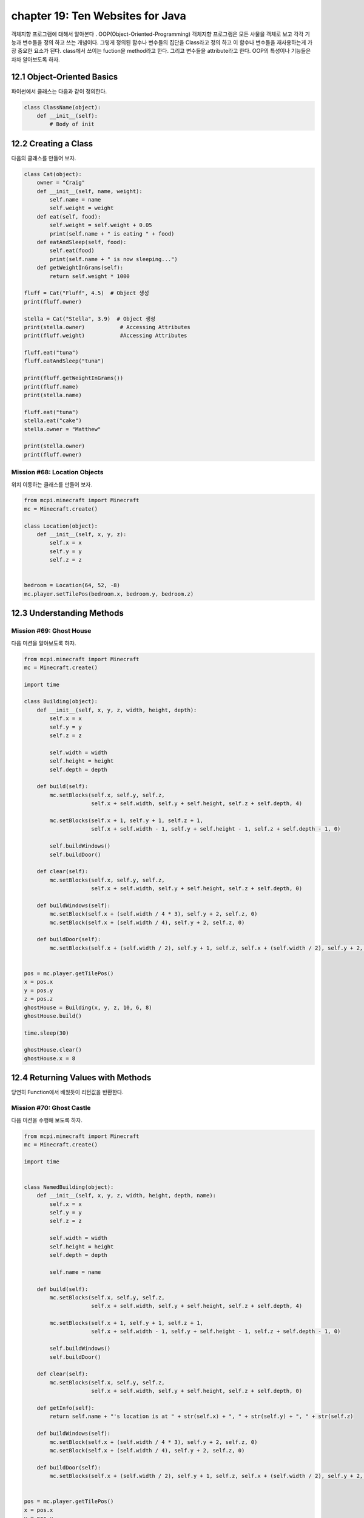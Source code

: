 chapter 19: Ten Websites for Java
=============================================================================
객체지향 프로그램에 대해서 알아본다 .
OOP(Object-Oriented-Programming)
객체지향 프로그램은 모든 사물을 객체로 보고 각각 기능과 변수들을 정의 하고 쓰는 개념이다.
그렇게 정의된 함수나 변수들의 집단을 Class라고 정의 하고 이 함수나 변수들을
재사용하는게 가장 중요한 요소가 된다.
class에서 쓰이는 fuction을 method라고 한다.
그리고 변수들을 attribute라고 한다.
OOP의 특성이나 기능들은 차차 알아보도록 하자.

12.1 Object-Oriented Basics
-------------------------------

파이썬에서 클래스는 다음과 같이 정의한다.

.. code-block:: python

    class ClassName(object):
        def __init__(self):
            # Body of init



12.2 Creating a Class
-----------------------
다음의 클래스를 만들어 보자.

.. code-block:: python

    class Cat(object):
        owner = "Craig"
        def __init__(self, name, weight):
            self.name = name
            self.weight = weight
        def eat(self, food):
            self.weight = self.weight + 0.05
            print(self.name + " is eating " + food)
        def eatAndSleep(self, food):
            self.eat(food)
            print(self.name + " is now sleeping...")
        def getWeightInGrams(self):
            return self.weight * 1000

    fluff = Cat("Fluff", 4.5)  # Object 생성
    print(fluff.owner)

    stella = Cat("Stella", 3.9)  # Object 생성
    print(stella.owner)           # Accessing Attributes
    print(fluff.weight)           #Accessing Attributes

    fluff.eat("tuna")
    fluff.eatAndSleep("tuna")

    print(fluff.getWeightInGrams())
    print(fluff.name)
    print(stella.name)

    fluff.eat("tuna")
    stella.eat("cake")
    stella.owner = "Matthew"

    print(stella.owner)
    print(fluff.owner)

Mission #68: Location Objects
~~~~~~~~~~~~~~~~~~~~~~~~~~~~~~
위치 이동하는 클래스를 만들어 보자.

.. code-block:: python

    from mcpi.minecraft import Minecraft
    mc = Minecraft.create()

    class Location(object):
        def __init__(self, x, y, z):
            self.x = x
            self.y = y
            self.z = z


    bedroom = Location(64, 52, -8)
    mc.player.setTilePos(bedroom.x, bedroom.y, bedroom.z)




12.3 Understanding Methods
------------------------------

Mission #69: Ghost House
~~~~~~~~~~~~~~~~~~~~~~~~~~~~~~~
다음 미션을 알아보도록 하자.

.. code-block:: python

    from mcpi.minecraft import Minecraft
    mc = Minecraft.create()

    import time

    class Building(object):
        def __init__(self, x, y, z, width, height, depth):
            self.x = x
            self.y = y
            self.z = z

            self.width = width
            self.height = height
            self.depth = depth

        def build(self):
            mc.setBlocks(self.x, self.y, self.z,
                         self.x + self.width, self.y + self.height, self.z + self.depth, 4)

            mc.setBlocks(self.x + 1, self.y + 1, self.z + 1,
                         self.x + self.width - 1, self.y + self.height - 1, self.z + self.depth - 1, 0)

            self.buildWindows()
            self.buildDoor()

        def clear(self):
            mc.setBlocks(self.x, self.y, self.z,
                         self.x + self.width, self.y + self.height, self.z + self.depth, 0)

        def buildWindows(self):
            mc.setBlock(self.x + (self.width / 4 * 3), self.y + 2, self.z, 0)
            mc.setBlock(self.x + (self.width / 4), self.y + 2, self.z, 0)

        def buildDoor(self):
            mc.setBlocks(self.x + (self.width / 2), self.y + 1, self.z, self.x + (self.width / 2), self.y + 2, self.z, 0)


    pos = mc.player.getTilePos()
    x = pos.x
    y = pos.y
    z = pos.z
    ghostHouse = Building(x, y, z, 10, 6, 8)
    ghostHouse.build()

    time.sleep(30)

    ghostHouse.clear()
    ghostHouse.x = 8



12.4 Returning Values with Methods
---------------------------------------

당연히 Function에서 배웠듯이 리턴값을 반환한다.

Mission #70: Ghost Castle
~~~~~~~~~~~~~~~~~~~~~~~~~~~~~
다음 미션을 수행해 보도록 하자.

.. code-block:: python

    from mcpi.minecraft import Minecraft
    mc = Minecraft.create()

    import time


    class NamedBuilding(object):
        def __init__(self, x, y, z, width, height, depth, name):
            self.x = x
            self.y = y
            self.z = z

            self.width = width
            self.height = height
            self.depth = depth

            self.name = name

        def build(self):
            mc.setBlocks(self.x, self.y, self.z,
                         self.x + self.width, self.y + self.height, self.z + self.depth, 4)

            mc.setBlocks(self.x + 1, self.y + 1, self.z + 1,
                         self.x + self.width - 1, self.y + self.height - 1, self.z + self.depth - 1, 0)

            self.buildWindows()
            self.buildDoor()

        def clear(self):
            mc.setBlocks(self.x, self.y, self.z,
                         self.x + self.width, self.y + self.height, self.z + self.depth, 0)

        def getInfo(self):
            return self.name + "'s location is at " + str(self.x) + ", " + str(self.y) + ", " + str(self.z)

        def buildWindows(self):
            mc.setBlock(self.x + (self.width / 4 * 3), self.y + 2, self.z, 0)
            mc.setBlock(self.x + (self.width / 4), self.y + 2, self.z, 0)

        def buildDoor(self):
            mc.setBlocks(self.x + (self.width / 2), self.y + 1, self.z, self.x + (self.width / 2), self.y + 2, self.z, 0)


    pos = mc.player.getTilePos()
    x = pos.x
    y = pos.y
    z = pos.z

    ghostCastle = NamedBuilding(x, y, z, 10, 16, 16, "Ghost Castle")
    ghostCastle.build()
    mc.postToChat(ghostCastle.getInfo())

    time.sleep(30)

    ghostCastle.clear()





12.5 Creating Multiple Objects
-----------------------------------

class안에는 여러개 object를 생성할 수 있다.


Mission #71: Ghost Town
~~~~~~~~~~~~~~~~~~~~~~~~~~~~~
다음 미션을 수행해 보도록 하자.

.. code-block:: python

    from mcpi.minecraft import Minecraft
    mc = Minecraft.create()

    import time

    class Building(object):
        def __init__(self, x, y, z, width, height, depth):
            self.x = x
            self.y = y
            self.z = z

            self.width = width
            self.height = height
            self.depth = depth

        def build(self):
            mc.setBlocks(self.x, self.y, self.z,
                         self.x + self.width, self.y + self.height, self.z + self.depth, 4)

            mc.setBlocks(self.x + 1, self.y + 1, self.z + 1,
                         self.x + self.width - 1, self.y + self.height - 1, self.z + self.depth - 1, 0)

            self.buildWindows()
            self.buildDoor()

        def clear(self):
            mc.setBlocks(self.x, self.y, self.z,
                         self.x + self.width, self.y + self.height, self.z + self.depth, 0)

        def buildWindows(self):
            mc.setBlock(self.x + (self.width / 4 * 3), self.y + 2, self.z, 0)
            mc.setBlock(self.x + (self.width / 4), self.y + 2, self.z, 0)

        def buildDoor(self):
            mc.setBlocks(self.x + (self.width / 2), self.y + 1, self.z, self.x + (self.width / 2), self.y + 2, self.z, 0)


    pos = mc.player.getTilePos()
    x = pos.x
    y = pos.y
    z = pos.z
    ghostHouse = Building(x, y, z, 10, 6, 8)
    ghostHouse.build()

    time.sleep(30)

    ghostHouse.clear()
    ghostHouse.x = 8

다음은 마을을 형성하는 코드이다.

.. code-block:: python


    import time

    from mcpi.minecraft import Minecraft
    mc = Minecraft.create()


    class Building(object):
        def __init__(self, x, y, z, width, height, depth):
            self.x = x
            self.y = y
            self.z = z

            self.width = width
            self.height = height
            self.depth = depth

        def build(self):
            mc.setBlocks(self.x, self.y, self.z,
                         self.x + self.width, self.y + self.height, self.z + self.depth, 4)

            mc.setBlocks(self.x + 1, self.y + 1, self.z + 1,
                         self.x + self.width - 1, self.y + self.height - 1, self.z + self.depth - 1, 0)

            self.buildWindows()
            self.buildDoor()

        def clear(self):
            mc.setBlocks(self.x, self.y, self.z,
                         self.x + self.width, self.y + self.height, self.z + self.depth, 0)

        def buildWindows(self):
            mc.setBlock(self.x + (self.width / 4 * 3), self.y + 2, self.z, 0)
            mc.setBlock(self.x + (self.width / 4), self.y + 2, self.z, 0)

        def buildDoor(self):
            mc.setBlocks(self.x + (self.width / 2), self.y + 1, self.z, self.x + (self.width / 2), self.y + 2, self.z, 0)


    pos = mc.player.getTilePos()
    x = pos.x
    y = pos.y
    z = pos.z

    ghostHouse = Building(x, y, z, 10, 6, 8)
    shop = Building(x + 12, y, z, 8, 12, 10)
    hospital = Building(x + 25, y, z - 1, 30, 40, 30)
    bakery = Building(x - 12, y - 5, z, 9, 11, 13)


    ghostHouse.build()
    shop.build()
    hospital.build()
    bakery.build()

    time.sleep(30)

    ghostHouse.clear()
    shop.clear()
    hospital.clear()
    bakery.clear()





12.6 Class Attributes
--------------------------
When multiple objects share the same attribute, it’s called a class attribute.




12.7 Understanding Inheritance
--------------------------------
OOP의 가장 큰 특징중에 하나가 상속성이다.
상위 클래스를 받아서 하위 클래스를 생성하면 상위 클래스 매쏘드나 머트리붓을 모두 갖는 특징을 갖는다.
그림으로 보면 다음과 같다.
superclass <->subclass 관계이다.


.. image:: ./img/chapter12-5.png


Inheriting a Class
~~~~~~~~~~~~~~~~~~~~
Class 상속은 다음과 같이 쓰인다.

.. code-block:: python


    class Bird(object):
        def __init__(self, name, wingspan):
            self.name = name
            self.wingspan = wingspan
        def birdcall(self):
            print("chirp")
        def fly(self):
            print("flap")
    class Penguin(Bird):
        def swim(self):
            print("swimming")
        def birdcall(self):
            print("sort of a quack")
        def fly(self):
            print("Penguins cannot fly :(")
    class Parrot(Bird):
        def __init__(self, name, wingspan, color):
            self.name = name
            self.wingspan = wingspan
            self.color = color

    gardenBird = Bird("Geoffrey", 12)
    gardenBird.birdcall()
    gardenBird.fly()
    sarahThePenguin = Penguin("Sarah", 10)
    sarahThePenguin.swim()
    sarahThePenguin.fly()
    sarahThePenguin.birdcall()
    freddieTheParrot = Parrot("Freddie", 12, "blue")

    print(freddieTheParrot.color)
    freddieTheParrot.fly()
    freddieTheParrot.birdcall()

Mission #72: Ghost Hotel
~~~~~~~~~~~~~~~~~~~~~~~~~~

다음 미션을 수행해 보도록 하자.

.. code-block:: python


    from mcpi.minecraft import Minecraft
    mc = Minecraft.create()

    import time


    class Building(object):
        def __init__(self, x, y, z, width, height, depth):
            self.x = x
            self.y = y
            self.z = z

            self.width = width
            self.height = height
            self.depth = depth

        def build(self):
            mc.setBlocks(self.x, self.y, self.z,
                         self.x + self.width, self.y + self.height, self.z + self.depth, 4)

            mc.setBlocks(self.x + 1, self.y + 1, self.z + 1,
                         self.x + self.width - 1, self.y + self.height - 1, self.z + self.depth - 1, 0)

            self.buildWindows()
            self.buildDoor()

        def clear(self):
            mc.setBlocks(self.x, self.y, self.z,
                         self.x + self.width, self.y + self.height, self.z + self.depth, 0)

        def buildWindows(self):
            mc.setBlock(self.x + (self.width / 4 * 3), self.y + 2, self.z, 0)
            mc.setBlock(self.x + (self.width / 4), self.y + 2, self.z, 0)

        def buildDoor(self):
            mc.setBlocks(self.x + (self.width / 2), self.y + 1, self.z, self.x + (self.width / 2), self.y + 2, self.z, 0)


    class FancyBuilding(Building):
        def upgrade(self):
            # carpet
            mc.setBlocks(self.x + 1, self.y, self.z + 1,
                         self.x + self.width - 1, self.y, self.z + self.depth - 1,
                         35, 6)

            # flowers
            mc.setBlocks(self.x - 1, self.y, self.z - 1,
                         self.x - 1, self.y, self.z + self.depth + 1,
                         37)
            mc.setBlocks(self.x - 1, self.y, self.z - 1,
                         self.x + self.width + 1, self.y, self.z - 1,
                         37)
            mc.setBlocks(self.x + self.width + 1, self.y, self.z - 1,
                         self.x + self.width + 1, self.y, self.z + self.depth + 1,
                         37)
            mc.setBlocks(self.x - 1, self.y, self.z + self.depth + 1,
                         self.x + self.width + 1, self.y, self.z + self.depth + 1,
                         37)


    pos = mc.player.getTilePos()
    x = pos.x
    y = pos.y
    z = pos.z

    ghostHotel = FancyBuilding(x, y, z, 10, 6, 8)
    ghostHotel.build()
    ghostHotel.upgrade()

    time.sleep(30)

    ghostHotel.clear()



12.8 Overriding Methods and Attributes
-----------------------------------------
subclass에서 superclass에서 정의한 method를 다시 정의할 수 있다.

다음 미션을 수행해 보자.

Mission #73: Ghost Tree
~~~~~~~~~~~~~~~~~~~~~~~~~~~~~

.. code-block:: python

    import time

    from mcpi.minecraft import Minecraft
    mc = Minecraft.create()


    class Building(object):
        def __init__(self, x, y, z, width, height, depth):
            self.x = x
            self.y = y
            self.z = z

            self.width = width
            self.height = height
            self.depth = depth

        def build(self):
            mc.setBlocks(self.x, self.y, self.z,
                         self.x + self.width, self.y + self.height, self.z + self.depth, 4)

            mc.setBlocks(self.x + 1, self.y + 1, self.z + 1,
                         self.x + self.width - 1, self.y + self.height - 1, self.z + self.depth - 1, 0)

            self.buildWindows()
            self.buildDoor()

        def clear(self):
            mc.setBlocks(self.x, self.y, self.z,
                         self.x + self.width, self.y + self.height, self.z + self.depth, 0)

        def buildWindows(self):
            mc.setBlock(self.x + (self.width / 4 * 3), self.y + 2, self.z, 0)
            mc.setBlock(self.x + (self.width / 4), self.y + 2, self.z, 0)

        def buildDoor(self):
            mc.setBlocks(self.x + (self.width / 2), self.y + 1, self.z, self.x + (self.width / 2), self.y + 2, self.z, 0)


    class Tree(Building):
        def build(self):
            """Creates a tree at the coordinates given"""
            wood = 17
            leaves = 18

            # trunk
            mc.setBlocks(self.x, self.y, self.z, self.x, self.y + 5, self.z, wood)

            # leaves
            mc.setBlocks(self.x - 2, self.y + 6, self.z - 2, self.x + 2, self.y + 6, self.z + 2, leaves)
            mc.setBlocks(self.x - 1, self.y + 7, self.z - 1, self.x + 1, self.y + 7, self.z + 1, leaves)

        def clear(self):
            """Clears a tree at the coordinates given"""
            wood = 0
            leaves = 0

            # trunk
            mc.setBlocks(self.x, self.y, self.z, self.x, self.y + 5, self.z, wood)

            # leaves
            mc.setBlocks(self.x - 2, self.y + 6, self.z - 2, self.x + 2, self.y + 6, self.z + 2, leaves)
            mc.setBlocks(self.x - 1, self.y + 7, self.z - 1, self.x + 1, self.y + 7, self.z + 1, leaves)

    pos = mc.player.getTilePos()
    x = pos.x
    y = pos.y
    z = pos.z

    ghostTree = Tree(x, y, z, 10, 6, 8)
    ghostTree.build()

    time.sleep(10)

    ghostTree.clear()




12.9 What You Learned
--------------------------------


object-oriented programming

class and create objects

inheritance


